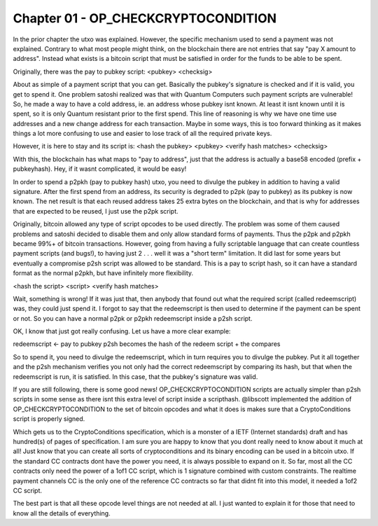 ************************************
Chapter 01 - OP_CHECKCRYPTOCONDITION
************************************

In the prior chapter the utxo was explained. However, the specific mechanism used to send a payment was not explained. Contrary to what most people might think, on the blockchain there are not entries that say "pay X amount to address". Instead what exists is a bitcoin script that must be satisfied in order for the funds to be able to be spent.

Originally, there was the pay to pubkey script:
<pubkey> <checksig>

About as simple of a payment script that you can get. Basically the pubkey's signature is checked and if it is valid, you get to spend it. One problem satoshi realized was that with Quantum Computers such payment scripts are vulnerable! So, he made a way to have a cold address, ie. an address whose pubkey isnt known. At least it isnt known until it is spent, so it is only Quantum resistant prior to the first spend. This line of reasoning is why we have one time use addresses and a new change address for each transaction. Maybe in some ways, this is too forward thinking as it makes things a lot more confusing to use and easier to lose track of all the required private keys.

However, it is here to stay and its script is:
<hash the pubkey> <pubkey> <verify hash matches> <checksig>

With this, the blockchain has what maps to "pay to address", just that the address is actually a base58 encoded (prefix + pubkeyhash). Hey, if it wasnt complicated, it would be easy!

In order to spend a p2pkh (pay to pubkey hash) utxo, you need to divulge the pubkey in addition to having a valid signature. After the first spend from an address, its security is degraded to p2pk (pay to pubkey) as its pubkey is now known. The net result is that each reused address takes 25 extra bytes on the blockchain, and that is why for addresses that are expected to be reused, I just use the p2pk script.

Originally, bitcoin allowed any type of script opcodes to be used directly. The problem was some of them caused problems and satoshi decided to disable them and only allow standard forms of payments. Thus the p2pk and p2pkh became 99%+ of bitcoin transactions. However, going from having a fully scriptable language that can create countless payment scripts (and bugs!), to having just 2 . . . well it was a "short term" limitation. It did last for some years but eventually a compromise p2sh script was allowed to be standard. This is a pay to script hash, so it can have a standard format as the normal p2pkh, but have infinitely more flexibility.

<hash the script> <script> <verify hash matches>

Wait, something is wrong! If it was just that, then anybody that found out what the required script (called redeemscript) was, they could just spend it. I forgot to say that the redeemscript is then used to determine if the payment can be spent or not. So you can have a normal p2pk or p2pkh redeemscript inside a p2sh script.

OK, I know that just got really confusing. Let us have a more clear example:

redeemscript <- pay to pubkey
p2sh becomes the hash of the redeem script + the compares

So to spend it, you need to divulge the redeemscript, which in turn requires you to divulge the pubkey. Put it all together and the p2sh mechanism verifies you not only had the correct redeemscript by comparing its hash, but that when the redeemscript is run, it is satisfied. In this case, that the pubkey's signature was valid.

If you are still following, there is some good news! OP_CHECKCRYPTOCONDITION scripts are actually simpler than p2sh scripts in some sense as there isnt this extra level of script inside a scripthash. @libscott implemented the addition of OP_CHECKCRYPTOCONDITION to the set of bitcoin opcodes and what it does is makes sure that a CryptoConditions script is properly signed.

Which gets us to the CryptoConditions specification, which is a monster of a IETF (Internet standards) draft and has hundred(s) of pages of specification. I am sure you are happy to know that you dont really need to know about it much at all! Just know that you can create all sorts of cryptoconditions and its binary encoding can be used in a bitcoin utxo. If the standard CC contracts dont have the power you need, it is always possible to expand on it. So far, most all the CC contracts only need the power of a 1of1 CC script, which is 1 signature combined with custom constraints. The realtime payment channels CC is the only one of the reference CC contracts so far that didnt fit into this model, it needed a 1of2 CC script.

The best part is that all these opcode level things are not needed at all. I just wanted to explain it for those that need to know all the details of everything.


